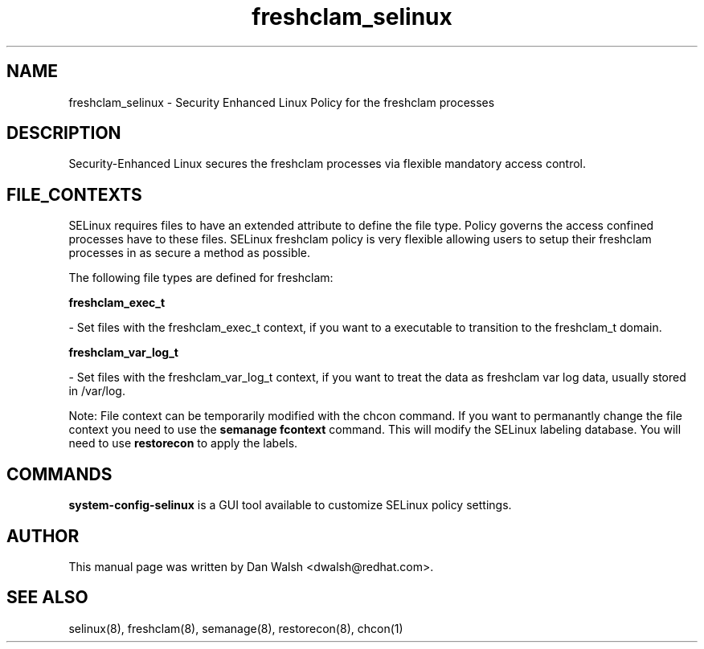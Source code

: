 .TH  "freshclam_selinux"  "8"  "16 Feb 2012" "dwalsh@redhat.com" "freshclam Selinux Policy documentation"
.SH "NAME"
freshclam_selinux \- Security Enhanced Linux Policy for the freshclam processes
.SH "DESCRIPTION"

Security-Enhanced Linux secures the freshclam processes via flexible mandatory access
control.  
.SH FILE_CONTEXTS
SELinux requires files to have an extended attribute to define the file type. 
Policy governs the access confined processes have to these files. 
SELinux freshclam policy is very flexible allowing users to setup their freshclam processes in as secure a method as possible.
.PP 
The following file types are defined for freshclam:


.EX
.B freshclam_exec_t 
.EE

- Set files with the freshclam_exec_t context, if you want to a executable to transition to the freshclam_t domain.


.EX
.B freshclam_var_log_t 
.EE

- Set files with the freshclam_var_log_t context, if you want to treat the data as freshclam var log data, usually stored in /var/log.

Note: File context can be temporarily modified with the chcon command.  If you want to permanantly change the file context you need to use the 
.B semanage fcontext 
command.  This will modify the SELinux labeling database.  You will need to use
.B restorecon
to apply the labels.

.SH "COMMANDS"

.PP
.B system-config-selinux 
is a GUI tool available to customize SELinux policy settings.

.SH AUTHOR	
This manual page was written by Dan Walsh <dwalsh@redhat.com>.

.SH "SEE ALSO"
selinux(8), freshclam(8), semanage(8), restorecon(8), chcon(1)